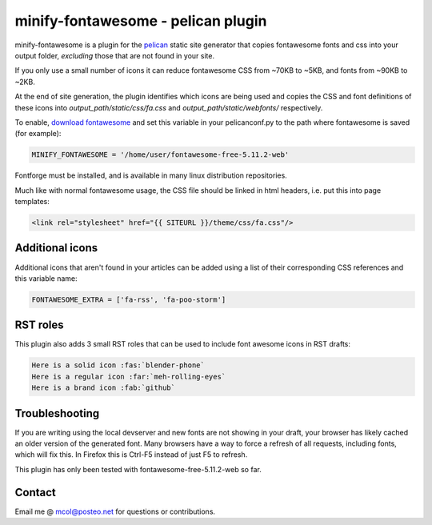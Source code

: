 minify-fontawesome - pelican plugin
===================================

minify-fontawesome is a plugin for the `pelican
<https://github.com/getpelican/pelican>`_ static site generator that copies
fontawesome fonts and css into your output folder, *excluding* those that are
not found in your site.

If you only use a small number of icons it can reduce fontawesome CSS from
~70KB to ~5KB, and fonts from ~90KB to ~2KB.

At the end of site generation, the plugin identifies which icons are being used
and copies the CSS and font definitions of these icons into
*output_path/static/css/fa.css* and *output_path/static/webfonts/*
respectively.

To enable, `download fontawesome <https://fontawesome.com/download>`_ and set
this variable in your pelicanconf.py to the path where fontawesome is saved
(for example):

.. code-block:: python

   MINIFY_FONTAWESOME = '/home/user/fontawesome-free-5.11.2-web'

Fontforge must be installed, and is available in many linux distribution
repositories.

Much like with normal fontawesome usage, the CSS file should be linked in html
headers, i.e. put this into page templates:

.. code-block:: html

    <link rel="stylesheet" href="{{ SITEURL }}/theme/css/fa.css"/>


Additional icons
----------------

Additional icons that aren't found in your articles can be added using a list
of their corresponding CSS references and this variable name:

.. code-block:: python

   FONTAWESOME_EXTRA = ['fa-rss', 'fa-poo-storm']


RST roles
---------

This plugin also adds 3 small RST roles that can be used to include font
awesome icons in RST drafts:

.. code-block:: RST

   Here is a solid icon :fas:`blender-phone`
   Here is a regular icon :far:`meh-rolling-eyes`
   Here is a brand icon :fab:`github`


Troubleshooting
---------------

If you are writing using the local devserver and new fonts are not showing in
your draft, your browser has likely cached an older version of the generated
font. Many browsers have a way to force a refresh of all requests, including
fonts, which will fix this. In Firefox this is Ctrl-F5 instead of just F5 to
refresh.

This plugin has only been tested with fontawesome-free-5.11.2-web so far.


Contact
-------

Email me @ mcol@posteo.net for questions or contributions.
